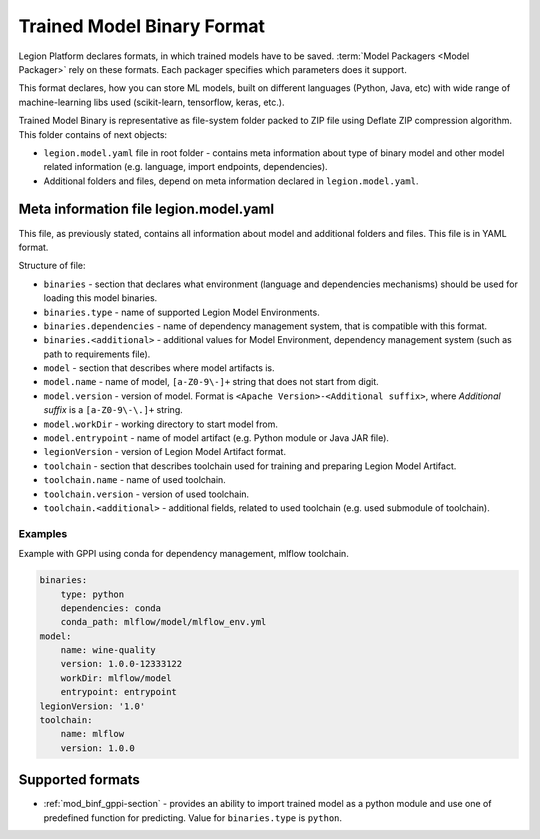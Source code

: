 .. _mod_binf_general-section:

===========================
Trained Model Binary Format
===========================

Legion Platform declares formats, in which trained models have to be saved.
:term:`Model Packagers <Model Packager>` rely on these formats.
Each packager specifies which parameters does it support.

This format declares, how you can store ML models, built on different languages (Python, Java, etc)
with wide range of machine-learning libs used (scikit-learn, tensorflow, keras, etc.).

Trained Model Binary is representative as file-system folder packed to ZIP file using Deflate ZIP compression algorithm.
This folder contains of next objects:

- ``legion.model.yaml`` file in root folder - contains meta information about type of binary model and other model
  related information (e.g. language, import endpoints, dependencies).

- Additional folders and files, depend on meta information declared in ``legion.model.yaml``.


Meta information file legion.model.yaml
---------------------------------------

This file, as previously stated, contains all information about model and additional folders and files.
This file is in YAML format.

Structure of file:

- ``binaries`` - section that declares what environment (language and dependencies mechanisms) should be used
  for loading this model binaries.

- ``binaries.type`` - name of supported Legion Model Environments.

- ``binaries.dependencies`` - name of dependency management system, that is compatible
  with this format.

- ``binaries.<additional>`` - additional values for Model Environment, dependency management system
  (such as path to requirements file).

- ``model`` - section that describes where model artifacts is.

- ``model.name`` - name of model, ``[a-Z0-9\-]+`` string that does not start from digit.

- ``model.version`` - version of model. Format is ``<Apache Version>-<Additional suffix>``,
  where `Additional suffix` is a ``[a-Z0-9\-\.]+`` string.

- ``model.workDir`` - working directory to start model from.

- ``model.entrypoint`` - name of model artifact (e.g. Python module or Java JAR file).

- ``legionVersion`` - version of Legion Model Artifact format.

- ``toolchain`` - section that describes toolchain used for training and preparing Legion Model Artifact.

- ``toolchain.name`` - name of used toolchain.

- ``toolchain.version`` - version of used toolchain.

- ``toolchain.<additional>`` - additional fields, related to used toolchain (e.g. used submodule of toolchain).


Examples
~~~~~~~~~

Example with GPPI using conda for dependency management, mlflow toolchain.

.. code-block:: yaml

    binaries:
        type: python
        dependencies: conda
        conda_path: mlflow/model/mlflow_env.yml
    model:
        name: wine-quality
        version: 1.0.0-12333122
        workDir: mlflow/model
        entrypoint: entrypoint
    legionVersion: '1.0'
    toolchain:
        name: mlflow
        version: 1.0.0


Supported formats
-----------------

- :ref:`mod_binf_gppi-section` - provides an ability to import trained model
  as a python module and use one of predefined function for predicting.
  Value for ``binaries.type`` is ``python``.

